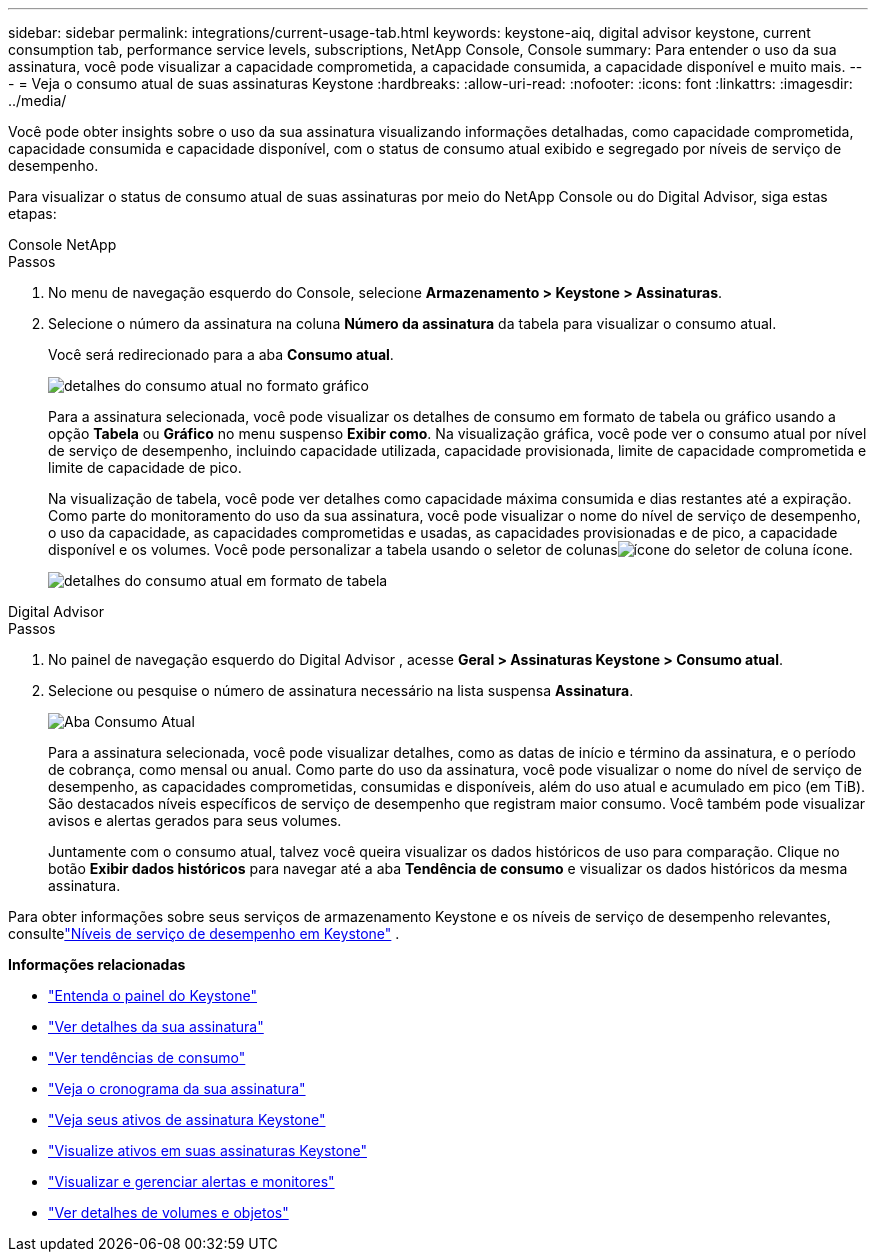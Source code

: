 ---
sidebar: sidebar 
permalink: integrations/current-usage-tab.html 
keywords: keystone-aiq, digital advisor keystone, current consumption tab, performance service levels, subscriptions, NetApp Console, Console 
summary: Para entender o uso da sua assinatura, você pode visualizar a capacidade comprometida, a capacidade consumida, a capacidade disponível e muito mais. 
---
= Veja o consumo atual de suas assinaturas Keystone
:hardbreaks:
:allow-uri-read: 
:nofooter: 
:icons: font
:linkattrs: 
:imagesdir: ../media/


[role="lead"]
Você pode obter insights sobre o uso da sua assinatura visualizando informações detalhadas, como capacidade comprometida, capacidade consumida e capacidade disponível, com o status de consumo atual exibido e segregado por níveis de serviço de desempenho.

Para visualizar o status de consumo atual de suas assinaturas por meio do NetApp Console ou do Digital Advisor, siga estas etapas:

[role="tabbed-block"]
====
.Console NetApp
--
.Passos
. No menu de navegação esquerdo do Console, selecione *Armazenamento > Keystone > Assinaturas*.
. Selecione o número da assinatura na coluna *Número da assinatura* da tabela para visualizar o consumo atual.
+
Você será redirecionado para a aba *Consumo atual*.

+
image:console-current-consumption-graph.png["detalhes do consumo atual no formato gráfico"]

+
Para a assinatura selecionada, você pode visualizar os detalhes de consumo em formato de tabela ou gráfico usando a opção *Tabela* ou *Gráfico* no menu suspenso *Exibir como*.  Na visualização gráfica, você pode ver o consumo atual por nível de serviço de desempenho, incluindo capacidade utilizada, capacidade provisionada, limite de capacidade comprometida e limite de capacidade de pico.

+
Na visualização de tabela, você pode ver detalhes como capacidade máxima consumida e dias restantes até a expiração. Como parte do monitoramento do uso da sua assinatura, você pode visualizar o nome do nível de serviço de desempenho, o uso da capacidade, as capacidades comprometidas e usadas, as capacidades provisionadas e de pico, a capacidade disponível e os volumes. Você pode personalizar a tabela usando o seletor de colunasimage:column-selector.png["ícone do seletor de coluna"] ícone.

+
image:console-current-consumption-table.png["detalhes do consumo atual em formato de tabela"]



--
.Digital Advisor
--
.Passos
. No painel de navegação esquerdo do Digital Advisor , acesse *Geral > Assinaturas Keystone > Consumo atual*.
. Selecione ou pesquise o número de assinatura necessário na lista suspensa *Assinatura*.
+
image:aiq-ks-dtls-4.png["Aba Consumo Atual"]

+
Para a assinatura selecionada, você pode visualizar detalhes, como as datas de início e término da assinatura, e o período de cobrança, como mensal ou anual.  Como parte do uso da assinatura, você pode visualizar o nome do nível de serviço de desempenho, as capacidades comprometidas, consumidas e disponíveis, além do uso atual e acumulado em pico (em TiB).  São destacados níveis específicos de serviço de desempenho que registram maior consumo.  Você também pode visualizar avisos e alertas gerados para seus volumes.

+
Juntamente com o consumo atual, talvez você queira visualizar os dados históricos de uso para comparação.  Clique no botão *Exibir dados históricos* para navegar até a aba *Tendência de consumo* e visualizar os dados históricos da mesma assinatura.



--
====
Para obter informações sobre seus serviços de armazenamento Keystone e os níveis de serviço de desempenho relevantes, consultelink:../concepts/service-levels.html["Níveis de serviço de desempenho em Keystone"] .

*Informações relacionadas*

* link:../integrations/dashboard-overview.html["Entenda o painel do Keystone"]
* link:../integrations/subscriptions-tab.html["Ver detalhes da sua assinatura"]
* link:../integrations/consumption-tab.html["Ver tendências de consumo"]
* link:../integrations/subscription-timeline.html["Veja o cronograma da sua assinatura"]
* link:../integrations/assets-tab.html["Veja seus ativos de assinatura Keystone"]
* link:../integrations/assets.html["Visualize ativos em suas assinaturas Keystone"]
* link:../integrations/monitoring-alerts.html["Visualizar e gerenciar alertas e monitores"]
* link:../integrations/volumes-objects-tab.html["Ver detalhes de volumes e objetos"]

